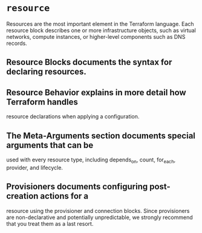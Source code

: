 * =resource=
Resources are the most important element in
the Terraform language. Each resource block
describes one or more infrastructure objects,
such as virtual networks, compute instances,
or higher-level components such as DNS
records.

** Resource Blocks documents the syntax for declaring resources.

** Resource Behavior explains in more detail how Terraform handles
 resource declarations when applying a configuration.

** The Meta-Arguments section documents special arguments that can be
 used with every resource type, including depends_on, count,
 for_each, provider, and lifecycle.

** Provisioners documents configuring post-creation actions for a
 resource using the provisioner and connection blocks. Since
 provisioners are non-declarative and potentially unpredictable, we
 strongly recommend that you treat them as a last resort.